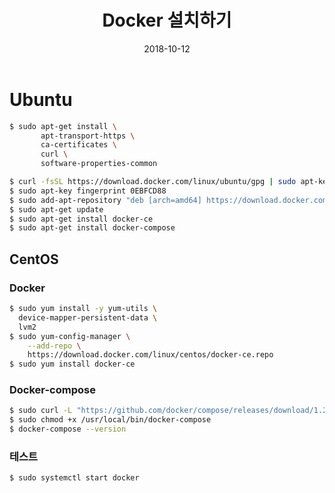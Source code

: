 #+TITLE: Docker 설치하기
#+DATE: 2018-10-12

* Ubuntu

#+BEGIN_SRC sh
$ sudo apt-get install \
       apt-transport-https \
       ca-certificates \
       curl \
       software-properties-common

$ curl -fsSL https://download.docker.com/linux/ubuntu/gpg | sudo apt-key add -
$ sudo apt-key fingerprint 0EBFCD88
$ sudo add-apt-repository "deb [arch=amd64] https://download.docker.com/linux/ubuntu $(lsb_release -cs) stable"
$ sudo apt-get update
$ sudo apt-get install docker-ce
$ sudo apt-get install docker-compose
#+END_SRC

** CentOS

*** Docker

#+BEGIN_SRC sh
$ sudo yum install -y yum-utils \
  device-mapper-persistent-data \
  lvm2
$ sudo yum-config-manager \
    --add-repo \
    https://download.docker.com/linux/centos/docker-ce.repo
$ sudo yum install docker-ce
#+END_SRC

*** Docker-compose

#+BEGIN_SRC sh
$ sudo curl -L "https://github.com/docker/compose/releases/download/1.22.0/docker-compose-$(uname -s)-$(uname -m)" -o /usr/local/bin/docker-compose
$ sudo chmod +x /usr/local/bin/docker-compose
$ docker-compose --version
#+END_SRC

*** 테스트

#+BEGIN_SRC sh
$ sudo systemctl start docker
#+END_SRC
